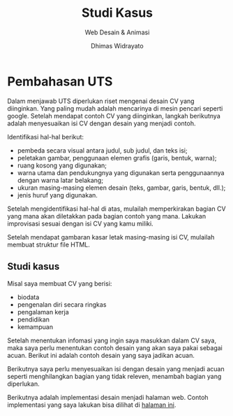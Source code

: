#+TITLE: Studi Kasus
#+AUTHOR: Dhimas Widrayato 
#+EMAIL: dhimas@lepisi.ac.id
#+SUBTITLE: Web Desain & Animasi
#+LANGUAGE: id
#+OPTIONS: toc:nil num:nil tex:t reveal_history:t
#+REVEAL_THEME: simple
#+REVEAL_TITLE_SLIDE: <h1>%t</h1> <p><strong>%s</strong></p> <p>%a<br />&lt;%e&gt;</p>
#+REVEAL_TRANS: none
#+REVEAL_PLUGINS: (highlight notes)

* Pembahasan UTS
  
  Dalam menjawab UTS diperlukan riset mengenai desain CV yang diinginkan. Yang paling mudah adalah
  mencarinya di mesin pencari seperti google. Setelah mendapat contoh CV yang diinginkan, langkah
  berikutnya adalah menyesuaikan isi CV dengan desain yang menjadi contoh.
  
  Identifikasi hal-hal berikut:
  
  - pembeda secara visual antara judul, sub judul, dan teks isi;
  - peletakan gambar, penggunaan elemen grafis (garis, bentuk, warna);
  - ruang kosong yang digunakan;
  - warna utama dan pendukungnya yang digunakan serta penggunaannya dengan warna latar belakang;
  - ukuran masing-masing elemen desain (teks, gambar, garis, bentuk, dll.);
  - jenis huruf yang digunakan.

  Setelah mengidentifikasi hal-hal di atas, mulailah memperkirakan bagian CV yang mana akan diletakkan
  pada bagian contoh yang mana. Lakukan improvisasi sesuai dengan isi CV yang kamu miliki.

  Setelah mendapat gambaran kasar letak masing-masing isi CV, mulailah membuat struktur file HTML.

** Studi kasus
   
   Misal saya membuat CV yang berisi:

   - biodata
   - pengenalan diri secara ringkas
   - pengalaman kerja
   - pendidikan
   - kemampuan
     
   Setelah menentukan infomasi yang ingin saya masukkan dalam CV saya, maka saya perlu menentukan
   contoh desain yang akan saya pakai sebagai acuan. Berikut ini adalah contoh desain yang saya
   jadikan acuan.
   
   [[./contoh-penyelesaian-uts.jpg]]
   
   Berikutnya saya perlu menyesuaikan isi dengan desain yang menjadi acuan seperti menghilangkan
   bagian yang tidak releven, menambah bagian yang diperlukan.
   
   Berikutnya adalah implementasi desain menjadi halaman web. Contoh implementasi yang saya lakukan
   bisa dilihat di [[file:contoh-jawaban.html][halaman ini]].
   
